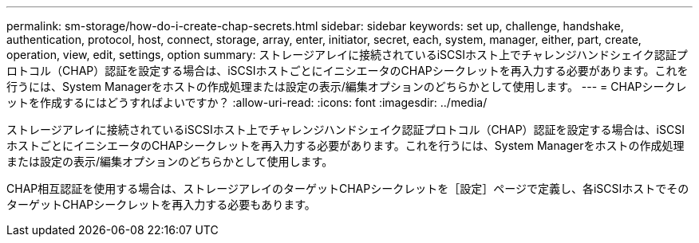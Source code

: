 ---
permalink: sm-storage/how-do-i-create-chap-secrets.html 
sidebar: sidebar 
keywords: set up, challenge, handshake, authentication, protocol, host, connect, storage, array, enter, initiator, secret, each, system, manager, either, part, create, operation, view, edit, settings, option 
summary: ストレージアレイに接続されているiSCSIホスト上でチャレンジハンドシェイク認証プロトコル（CHAP）認証を設定する場合は、iSCSIホストごとにイニシエータのCHAPシークレットを再入力する必要があります。これを行うには、System Managerをホストの作成処理または設定の表示/編集オプションのどちらかとして使用します。 
---
= CHAPシークレットを作成するにはどうすればよいですか？
:allow-uri-read: 
:icons: font
:imagesdir: ../media/


[role="lead"]
ストレージアレイに接続されているiSCSIホスト上でチャレンジハンドシェイク認証プロトコル（CHAP）認証を設定する場合は、iSCSIホストごとにイニシエータのCHAPシークレットを再入力する必要があります。これを行うには、System Managerをホストの作成処理または設定の表示/編集オプションのどちらかとして使用します。

CHAP相互認証を使用する場合は、ストレージアレイのターゲットCHAPシークレットを［設定］ページで定義し、各iSCSIホストでそのターゲットCHAPシークレットを再入力する必要もあります。
